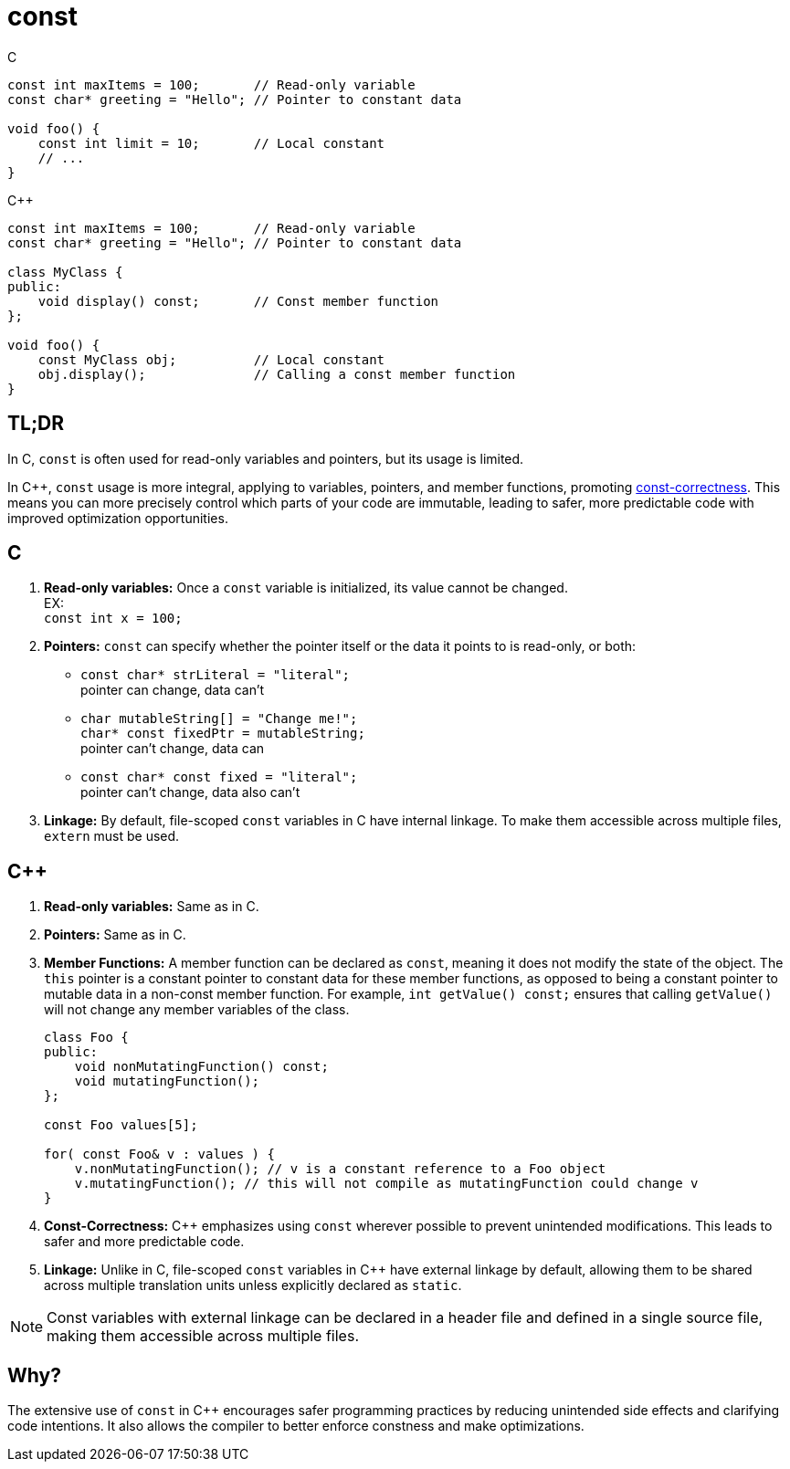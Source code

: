 = const

.C
[source,c,indent=0]
----
const int maxItems = 100;       // Read-only variable
const char* greeting = "Hello"; // Pointer to constant data

void foo() {
    const int limit = 10;       // Local constant
    // ...
}
----
.{cpp}
[source,c++,indent=0]
----
const int maxItems = 100;       // Read-only variable
const char* greeting = "Hello"; // Pointer to constant data

class MyClass {
public:
    void display() const;       // Const member function
};

void foo() {
    const MyClass obj;          // Local constant
    obj.display();              // Calling a const member function
}
----

== TL;DR
In C, `const` is often used for read-only variables and pointers, but its usage is limited.

In {cpp}, `const` usage is more integral, applying to variables, pointers, and member functions, promoting link:https://isocpp.org/wiki/faq/const-correctness[const-correctness]. This means you can more precisely control which parts of your code are immutable, leading to safer, more predictable code with improved optimization opportunities.

== C
. **Read-only variables:** Once a `const` variable is initialized, its value cannot be changed. +
EX: +
`const int x = 100;`

. **Pointers:** `const` can specify whether the pointer itself or the data it points to is read-only, or both:
  * `const char* strLiteral = "literal";` +
  pointer can change, data can't
  * `char mutableString[] = "Change me!";` +
  `char* const fixedPtr = mutableString;` +
  pointer can't change, data can
  * `const char* const fixed = "literal";` +
  pointer can't change, data also can't

. **Linkage:** By default, file-scoped `const` variables in C have internal linkage. To make them accessible across multiple files, `extern` must be used.

== {cpp}
. **Read-only variables:** Same as in C.

. **Pointers:** Same as in C.

. **Member Functions:** A member function can be declared as `const`, meaning it does not modify the state of the object. The `this` pointer is a constant pointer to constant data for these member functions, as opposed to being a constant pointer to mutable data in a non-const member function. For example, `int getValue() const;` ensures that calling `getValue()` will not change any member variables of the class.
+
[source,c++]
----
class Foo {
public:
    void nonMutatingFunction() const;
    void mutatingFunction();
};

const Foo values[5];

for( const Foo& v : values ) {
    v.nonMutatingFunction(); // v is a constant reference to a Foo object
    v.mutatingFunction(); // this will not compile as mutatingFunction could change v
}
----

. **Const-Correctness:** {cpp} emphasizes using `const` wherever possible to prevent unintended modifications. This leads to safer and more predictable code.

. **Linkage:** Unlike in C, file-scoped `const` variables in {cpp} have external linkage by default, allowing them to be shared across multiple translation units unless explicitly declared as `static`.

NOTE: Const variables with external linkage can be declared in a header file and defined in a single source file, making them accessible across multiple files.

== Why?

The extensive use of `const` in {cpp} encourages safer programming practices by reducing unintended side effects and clarifying code intentions. It also allows the compiler to better enforce constness and make optimizations.
